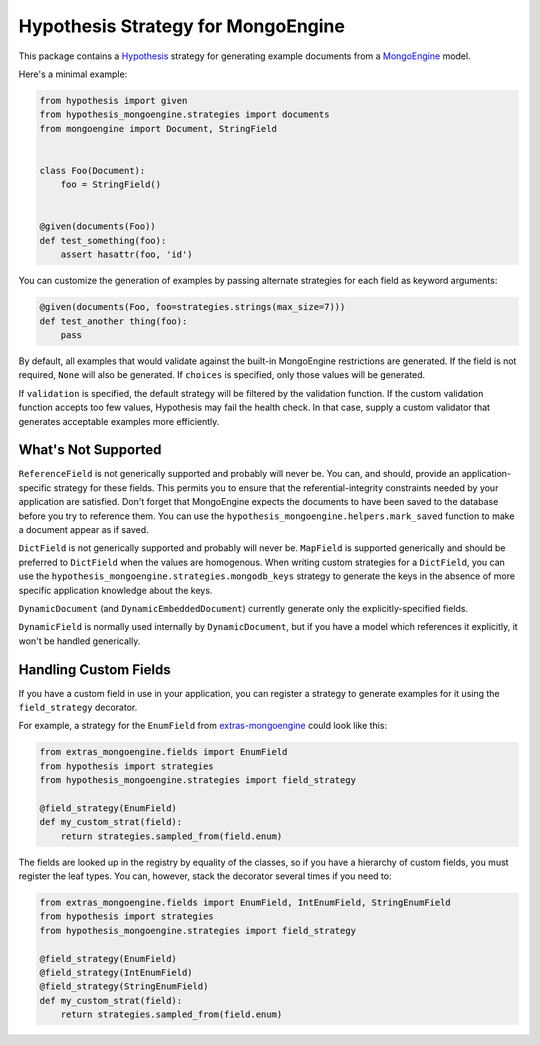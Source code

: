 Hypothesis Strategy for MongoEngine
===================================

This package contains a `Hypothesis <http://hypothesis.works/>`_ strategy
for generating example documents from a `MongoEngine <http://mongoengine.org/>`_ model.

Here's a minimal example:

.. code:: python

    from hypothesis import given
    from hypothesis_mongoengine.strategies import documents
    from mongoengine import Document, StringField


    class Foo(Document):
        foo = StringField()


    @given(documents(Foo))
    def test_something(foo):
        assert hasattr(foo, 'id')


You can customize the generation of examples by passing alternate strategies
for each field as keyword arguments:

.. code:: python

    @given(documents(Foo, foo=strategies.strings(max_size=7)))
    def test_another thing(foo):
        pass

By default, all examples that would validate against
the built-in MongoEngine restrictions are generated.
If the field is not required, ``None`` will also be generated.
If ``choices`` is specified, only those values will be generated.

If ``validation`` is specified, the default strategy will be filtered by the validation function.
If the custom validation function accepts too few values, Hypothesis may fail the health check.
In that case, supply a custom validator that generates acceptable examples more efficiently.

What's Not Supported
--------------------

``ReferenceField`` is not generically supported and probably will never be.
You can, and should, provide an application-specific strategy for these fields.
This permits you to ensure that the referential-integrity constraints
needed by your application are satisfied.
Don't forget that MongoEngine expects the documents to have been saved to the database
before you try to reference them.
You can use the ``hypothesis_mongoengine.helpers.mark_saved`` function
to make a document appear as if saved.

``DictField`` is not generically supported and probably will never be.
``MapField`` is supported generically and should be preferred to ``DictField``
when the values are homogenous.
When writing custom strategies for a ``DictField``,
you can use the ``hypothesis_mongoengine.strategies.mongodb_keys`` strategy
to generate the keys in the absence of more specific application knowledge about the keys.

``DynamicDocument`` (and ``DynamicEmbeddedDocument``) currently generate
only the explicitly-specified fields.

``DynamicField`` is normally used internally by ``DynamicDocument``,
but if you have a model which references it explicitly, it won't be handled generically.

Handling Custom Fields
----------------------

If you have a custom field in use in your application,
you can register a strategy to generate examples for it using the ``field_strategy`` decorator.

For example, a strategy for the ``EnumField``
from `extras-mongoengine <https://github.com/MongoEngine/extras-mongoengine>`_
could look like this:

.. code:: python

    from extras_mongoengine.fields import EnumField
    from hypothesis import strategies
    from hypothesis_mongoengine.strategies import field_strategy

    @field_strategy(EnumField)
    def my_custom_strat(field):
        return strategies.sampled_from(field.enum)

The fields are looked up in the registry by equality of the classes,
so if you have a hierarchy of custom fields, you must register the leaf types.
You can, however, stack the decorator several times if you need to:

.. code:: python

    from extras_mongoengine.fields import EnumField, IntEnumField, StringEnumField
    from hypothesis import strategies
    from hypothesis_mongoengine.strategies import field_strategy

    @field_strategy(EnumField)
    @field_strategy(IntEnumField)
    @field_strategy(StringEnumField)
    def my_custom_strat(field):
        return strategies.sampled_from(field.enum)
